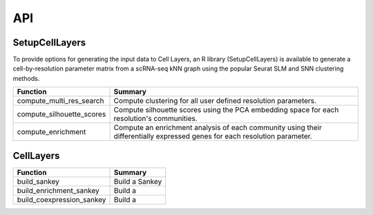 API
=====

.. _SetupCellLayers:

SetupCellLayers
---------------
To provide options for generating the input data to Cell Layers, an R library (SetupCellLayers) is available to generate a cell-by-resolution parameter matrix from a scRNA-seq kNN graph using the popular Seurat SLM and SNN clustering methods.

===================================  ====================  
Function                             Summary            
===================================  ====================
compute_multi_res_search             Compute clustering for all user defined resolution parameters.   
compute_silhouette_scores            Compute silhouette scores using the PCA embedding space for each resolution's communities. 
compute_enrichment                   Compute an enrichment analysis of each community using their differentially expressed genes for each resolution parameter.
===================================  ====================

.. _CellLayers:

CellLayers
----------
===================================  ====================
Function                             Summary
===================================  ====================
build_sankey                         Build a Sankey
build_enrichment_sankey              Build a
build_coexpression_sankey            Build a
===================================  ====================
